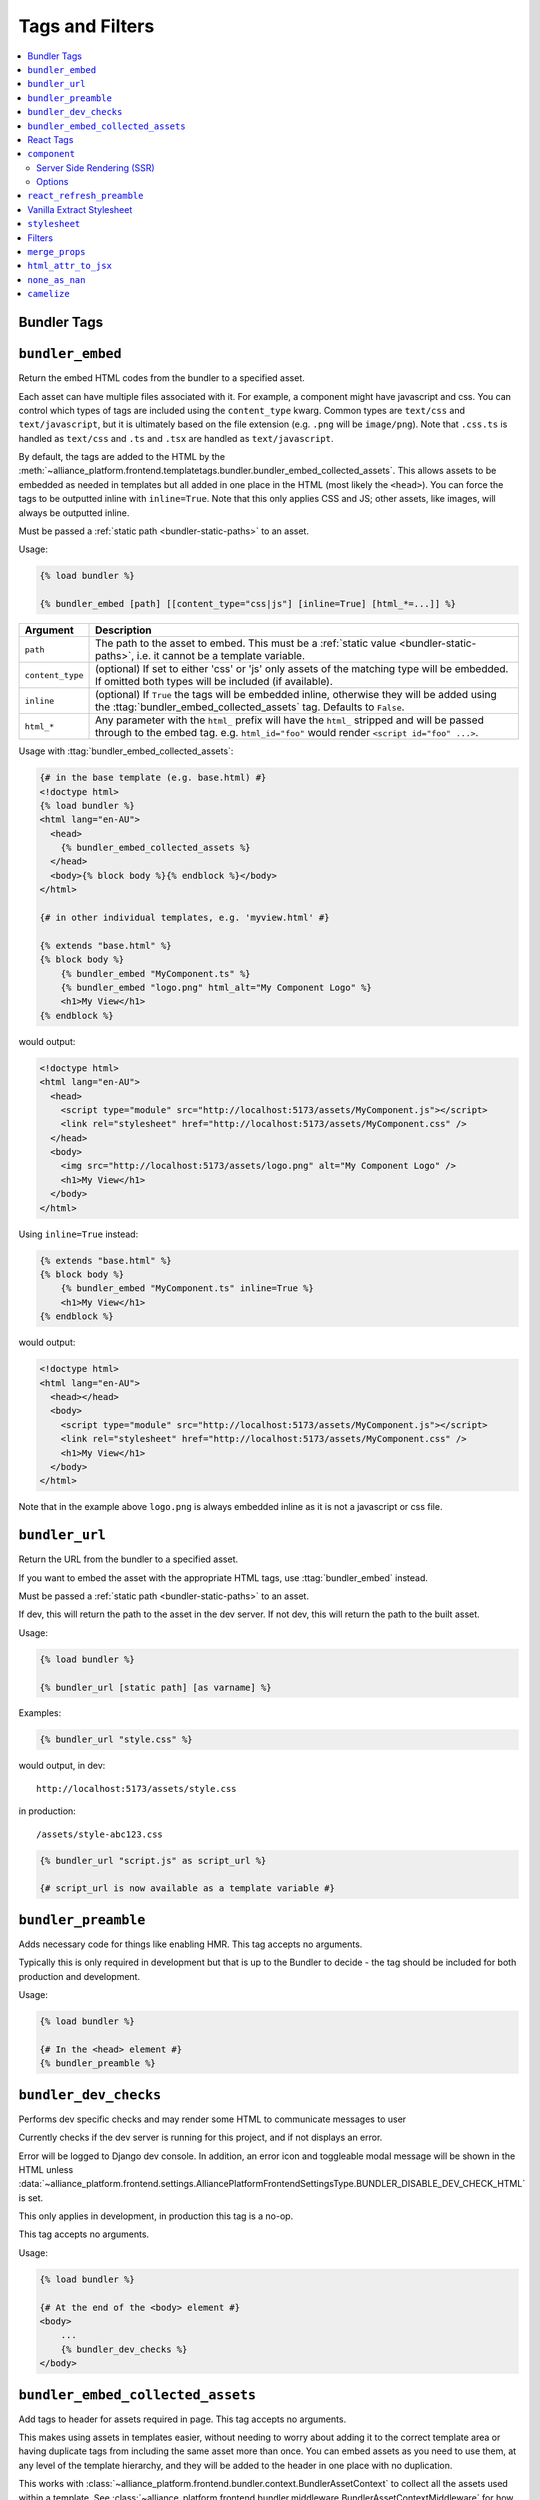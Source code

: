 Tags and Filters
****************

.. contents::
    :local:


Bundler Tags
------------

.. templatetag:: bundler_embed

``bundler_embed``
-----------------

Return the embed HTML codes from the bundler to a specified asset.

Each asset can have multiple files associated with it. For example, a component might have javascript and css. You
can control which types of tags are included using the ``content_type`` kwarg. Common types are ``text/css`` and ``text/javascript``,
but it is ultimately based on the file extension (e.g. ``.png`` will be ``image/png``). Note that ``.css.ts`` is handled
as ``text/css`` and ``.ts`` and ``.tsx`` are handled as ``text/javascript``.

By default, the tags are added to the HTML by the :meth:`~alliance_platform.frontend.templatetags.bundler.bundler_embed_collected_assets`.
This allows assets to be embedded as needed in templates but all added in one place in the HTML (most likely the ``<head>``).
You can force the tags to be outputted inline with ``inline=True``. Note that this only applies CSS and JS; other assets,
like images, will always be outputted inline.

Must be passed a :ref:`static path <bundler-static-paths>` to an asset.

Usage:

.. code-block:: html+django

    {% load bundler %}

    {% bundler_embed [path] [[content_type="css|js"] [inline=True] [html_*=...]] %}

================ =============================================================
Argument         Description
================ =============================================================
``path``         The path to the asset to embed. This must be a :ref:`static value <bundler-static-paths>`, i.e. it cannot be a template variable.
``content_type`` (optional) If set to either 'css' or 'js' only assets of the matching type will be embedded. If omitted
                 both types will be included (if available).
``inline``       (optional) If ``True`` the tags will be embedded inline, otherwise they will be added using the
                 :ttag:`bundler_embed_collected_assets` tag. Defaults to ``False``.
``html_*``       Any parameter with the ``html_`` prefix will have the ``html_`` stripped and will be passed through
                 to the embed tag. e.g. ``html_id="foo"`` would render ``<script id="foo" ...>``.
================ =============================================================

Usage with :ttag:`bundler_embed_collected_assets`:

.. code-block:: html+django

    {# in the base template (e.g. base.html) #}
    <!doctype html>
    {% load bundler %}
    <html lang="en-AU">
      <head>
        {% bundler_embed_collected_assets %}
      </head>
      <body>{% block body %}{% endblock %}</body>
    </html>

    {# in other individual templates, e.g. 'myview.html' #}

    {% extends "base.html" %}
    {% block body %}
        {% bundler_embed "MyComponent.ts" %}
        {% bundler_embed "logo.png" html_alt="My Component Logo" %}
        <h1>My View</h1>
    {% endblock %}

would output:

.. code-block:: html

    <!doctype html>
    <html lang="en-AU">
      <head>
        <script type="module" src="http://localhost:5173/assets/MyComponent.js"></script>
        <link rel="stylesheet" href="http://localhost:5173/assets/MyComponent.css" />
      </head>
      <body>
        <img src="http://localhost:5173/assets/logo.png" alt="My Component Logo" />
        <h1>My View</h1>
      </body>
    </html>

Using ``inline=True`` instead:

.. code-block:: html+django

    {% extends "base.html" %}
    {% block body %}
        {% bundler_embed "MyComponent.ts" inline=True %}
        <h1>My View</h1>
    {% endblock %}

would output:

.. code-block:: html

    <!doctype html>
    <html lang="en-AU">
      <head></head>
      <body>
        <script type="module" src="http://localhost:5173/assets/MyComponent.js"></script>
        <link rel="stylesheet" href="http://localhost:5173/assets/MyComponent.css" />
        <h1>My View</h1>
      </body>
    </html>

Note that in the example above ``logo.png`` is always embedded inline as it is not a javascript or css file.

.. templatetag:: bundler_url

``bundler_url``
-----------------

Return the URL from the bundler to a specified asset.

If you want to embed the asset with the appropriate HTML tags, use :ttag:`bundler_embed` instead.

Must be passed a :ref:`static path <bundler-static-paths>` to an asset.

If dev, this will return the path to the asset in the dev server. If not dev, this will return the path to the built
asset.

Usage:

.. code-block:: html+django

    {% load bundler %}

    {% bundler_url [static path] [as varname] %}

Examples:

.. code-block:: html+django

    {% bundler_url "style.css" %}

would output, in dev::

    http://localhost:5173/assets/style.css

in production::

    /assets/style-abc123.css

.. code-block:: html+django

    {% bundler_url "script.js" as script_url %}

    {# script_url is now available as a template variable #}

.. templatetag:: bundler_preamble

``bundler_preamble``
--------------------

Adds necessary code for things like enabling HMR. This tag accepts no arguments.

Typically this is only required in development but that is up to the Bundler to decide - the tag should
be included for both production and development.

Usage:

.. code-block:: html+django

    {% load bundler %}

    {# In the <head> element #}
    {% bundler_preamble %}

.. templatetag:: bundler_dev_checks

``bundler_dev_checks``
----------------------

Performs dev specific checks and may render some HTML to communicate messages to user

Currently checks if the dev server is running for this project, and if not displays an error.

Error will be logged to Django dev console. In addition, an error icon and toggleable modal message will be shown
in the HTML unless :data:`~alliance_platform.frontend.settings.AlliancePlatformFrontendSettingsType.BUNDLER_DISABLE_DEV_CHECK_HTML` is set.

This only applies in development, in production this tag is a no-op.

This tag accepts no arguments.

Usage:

.. code-block:: html+django

    {% load bundler %}

    {# At the end of the <body> element #}
    <body>
        ...
        {% bundler_dev_checks %}
    </body>

.. templatetag:: bundler_embed_collected_assets

``bundler_embed_collected_assets``
----------------------------------

Add tags to header for assets required in page. This tag accepts no arguments.

This makes using assets in templates easier, without needing to worry about adding it to the correct template area
or having duplicate tags from including the same asset more than once. You can embed assets as you need to use them,
at any level of the template hierarchy, and they will be added to the header in one place with no duplication.

This works with :class:`~alliance_platform.frontend.bundler.context.BundlerAssetContext` to collect all the assets used
within a template. See :class:`~alliance_platform.frontend.bundler.middleware.BundlerAssetContextMiddleware` for how
this context is created for you in Django views.

Because each asset must specify asset paths statically, this tag can retrieve assets from ``BundlerAssetContext``
and embed the required tags before the rest of the template is rendered.

Some existing assets are those created by the :func:`~alliance_platform.frontend.templatetags.vanilla_extract.stylesheet`,
:func:`~alliance_platform.frontend.templatetags.react.component`, or :func:`~alliance_platform.frontend.templatetags.bundler.bundler_embed`
tags. See the individual implementations for options that may influence how they are embedded (e.g. the ``inline``
option provided by ``bundler_embed``).

:data:`~alliance_platform.frontend.bundler.context.BundlerAssetContext.html_target` will control whether scripts are included
and whether CSS is outputted in line in ``style`` tags or linked externally.

Generally, this tag should be used in the ``<head>`` of the HTML document. All script tags are non-blocking by default.

Usage:

.. code-block:: html+django

    {% load bundler %}

    {# In the <head> element #}
    <head>
        {% bundler_embed_collected_assets %}
    </head>

    <body>
        {# The actual output for this tag will be handled by bundler_embed_collected_assets, so will appear in head #}
        {% bundler_embed "style.css" %}
    </body>

React Tags
----------

.. templatetag:: component

``component``
-------------

Render a React component with the specified props

Usage:

.. code-block:: html+django

    {% load react %}

    {# using common components, e.g. div, h1, etc. #}
    {% component [dom element name] [prop_name=prop_value...] %} [children] {% endcomponent %}

    {# using a named export #}
    {% component [module path] [component import name] [prop_name=prop_value...] %} [children] {% endcomponent %}

    {# component path should have a default export #}
    {% component [component path] [component name] [prop_name=prop_value...] %} [children] {% endcomponent %}

There are three ways to specify which component to render. The first is for a `"common component" <https://react.dev/reference/react-dom/components/common>`_
which is to say a built-in browser component (e.g. ``div``):

.. code-block:: html+django

    {% component "h2" %}Heading{% endcomponent %}

The other two are for using a component defined in an external file. These will be loaded via
the specified bundler class (currently :class:`~alliance_platform.frontend.bundler.vite.ViteBundler`). With
a single argument it specifies that the default export from the file is the component to use:

.. code-block:: html+django

    {% component "components/Button" %}Click Me{% endcomponent %}

With two arguments the first is the file path and the second is the named export from that file:

.. code-block:: html+django

    {% component "components/Table" "Column" %}Name{% endcomponent %}

The last option has a variation for using a property of the export. This is useful for components
where related components are added as properties, e.g. ``Table`` and ``Table.Column``:

.. code-block:: html+django

    {% component "components" "Table.Column" %}Name{% endcomponent %}

Note that this is only available when using named exports; default exports don't support it due to
ambiguity around whether the ``.`` indicates file extension or property access.

You can omit the file extension - the above could resolve to ``components/Table.tsx`` (``.js`` and ``.ts`` are also
supported). See :ref:`resolving_paths` for details on how the file path is resolved.

Props are specified as keyword arguments to the tag:

.. code-block:: html+django

    {% component "components/Button" variant="primary" %}Click Me{% endcomponent %}

Additionally, a dict of props can be passed under the ``props`` kwarg:

.. code-block:: html+django

    {% component "components/Button" variant="primary" props=button_props %}Click Me{% endcomponent %}

Children can be passed between the opening ``{% component %}`` and closing ``{% endcomponent %}``. Whitespace
is handled the same as in JSX:

* Whitespace at the beginning and ending of lines is removed
* Blank lines are removed
* New lines adjacent to other components are removed
* New lines in the middle of a string literal is replaced with a single space

So the following are all equivalent:

.. code-block:: html+django

    {% component "div" %}Hello World{% endcomponent %}

    {% component %}
        Hello world
    {% endcomponent %}


    {% component %}
        Hello
        world
    {% endcomponent %}


    {% component %}

        Hello world
    {% endcomponent %}

Components can be nested:

.. code-block:: html+django

    {% component "components/Button" type="primary" %}
        {% components "icons" "Menu" %}{% endcomponent %}
        Open Menu
    {% end_component %}

and you can include HTML tags as children:

.. code-block:: html+django

    {% component "components/Button" type="primary" %}
        <strong>Delete</strong> Item
    {% end_component %}

You can use ``as <variable name>`` to store in a variable in context that can then be passed to another tag:

.. code-block:: html+django

    {% component "icons" "Menu" as icon %}{% end_component %}
    {% component "components/Button" type="primary" icon=icon %}Open Menu{% end_component %}

All props must be JSON serializable. :class:`~alliance_platform.frontend.prop_handlers.ComponentProp` can be used to define
how to serialize data, with a matching implementation in ``propTransformers.tsx`` to de-serialize it.

For example :class:`~alliance_platform.frontend.prop_handlers.DateProp` handles serializing a python ``datetime`` and
un-serializing it as a native JS ``Date`` on the frontend. See :class:`~alliance_platform.frontend.prop_handlers.ComponentProp`
for documentation about adding your own complex props.

Components are rendered using the ``renderComponent`` function in :data:`~alliance_platform.frontend.settings.AlliancePlatformFrontendSettingsType.REACT_RENDER_COMPONENT_FILE`. This can be modified as needed,
for example if a new provider is required.

.. note::

    All props passed through are converted to camel case automatically (i.e. ``my_prop`` will become ``myProp``). This
    transformation only applies to the prop name itself, any objects passed will not be recursively converted.

Server Side Rendering (SSR)
~~~~~~~~~~~~~~~~~~~~~~~~~~~

Components will automatically be rendered on the server. See :ref:`ssr` for details about how this works.

To opt out of SSR pass ``ssr:disabled=True`` to the component after the component name:

.. code-block:: html+django

    {% component 'components/Button.tsx' ssr:disabled=True %}...{% endcomponent %}

Alternatively, you can disable SSR entirely by passing ``disable_ssr=True`` to :class:`~alliance_platform.frontend.bundler.vite.ViteBundler`.

Note that when SSR is disabled, nothing will be rendered on the initial page load, so there will be a flash of
content as the component is rendered on the client side.

Options
~~~~~~~

Various options can be passed to the component tag. To differentiate from actual props to the component they are
prefixed with `ssr:` for server side rendering options, `component:` for general component options, or `container:`
for options relating to the container the component is rendered into.

- ``ssr:disabled=True`` - if specified, no server side rendering will occur for this component
- ``component:omit_if_empty=True`` - if specified, the component will not be rendered if it has no children. This is
  useful for when components may not be rendered based on permission checks
- ``container:tag`` - the HTML tag to use for the container. Defaults to the custom element ``dj-component``.
- ``container:<any other prop>`` - any other props will be passed to the container element. For example, to add
  an id to the container you can use ``container:id="my-id"``. Note that while you can pass a style string, it's
  likely to be of little use with the default container style ``display: contents``. Most of the time you can just
  do the styling on the component itself.

For example:

.. code-block:: html+django

    {% component "components/Button" variant="Outlined" ssr:disabled=True %}
        ...
    {% endcomponent %}


.. templatetag:: react_refresh_preamble

``react_refresh_preamble``
--------------------------

Add `react-refresh <https://www.npmjs.com/package/react-refresh>`_ support

Currently only works with :class:`~alliance_platform.frontend.bundler.vite.ViteBundler`. This must appear after
:meth:`~alliance_platform.frontend.templatetags.bundler.bundler_preamble`.

This is a development only feature; in production the tag is a no-op.

See https://vitejs.dev/guide/backend-integration.html

Usage:

.. code-block:: html+django

    {% bundler_preamble %}
    {% react_refresh_preamble %}

Vanilla Extract Stylesheet
--------------------------

.. templatetag:: stylesheet

``stylesheet``
--------------

Add a vanilla extract CSS file the page, optionally exposing class name mapping in a template variable.

Usage:

.. code-block:: html+django

    {% load vanilla_extract %}

    {% stylesheet [path] [as varname] %}

The tag accepts a single argument, the path to the vanilla extract CSS file. This path must be a :ref:`static value <bundler-static-paths>`.

If the CSS file includes exported class names, you can access the mapping by specifying a variable with the syntax
``as <var name>``.

If you do not specify a variable using the ``as <var name>`` syntax, the styles will only be available globally,
and any specified variables will be ignored.

For more information on how paths are resolved, refer to the documentation on :ref:`resolving_paths`.

The CSS file is not embedded inline where the tag is used, rather it is added by the :ttag:`bundler_embed_collected_assets`
tag.

Example:

.. code-block:: html+django

    {% load vanilla_extract %}

    <head>
        {% bundler_embed_collected_assets %}
    </head>

    {% stylesheet "./myView.css.ts" as styles %}

    <div class="{{ styles.section }}">
        <h1 class="{{ styles.heading }}">My View</h1>
        ...
    </div>

.. note:: If you need to include a plain CSS file use the :ttag:`bundler_embed` tag instead.

.. admonition:: Vite plugin required

    This functionality relies on the plugin defined by in ``frontend/vite/plugins/vanillaExtractWithExtras.ts``
    in the template proejct.


Filters
-------

.. templatefilter:: merge_props

``merge_props``
---------------

Merge props from two dicts together. You can pass this through the :tfilter:`html_attr_to_jsx` filter to convert
prop names to those expected in JSX.

Usage:

.. code-block:: html+django

    {% component "MyComponent" props=widget.attrs|merge_props:some_more_props|html_attr_to_jsx %}{% endcomponent %}

.. templatefilter:: html_attr_to_jsx

``html_attr_to_jsx``
--------------------

Convert html attributes to casing expected by JSX

Calls :meth:`~alliance_platform.frontend.util.transform_attribute_names`

Usage:

.. code-block:: html+django

    {% component "MyComponent" props=widget.attrs|html_attr_to_jsx %}{% endcomponent %}


``none_as_nan``
--------------------

Convert ``None`` to :data:`math.nan <python:math.nan>`

This is useful for props that should be passed as NaN to the component. The `NumberInput <https://main--64894ae38875dcf46367336f.chromatic.com/?path=/docs/ui-numberinput--docs>`_ component uses ``NaN``
instead of ``null`` for no value.

Usage:

.. code-block:: html+django

    {% component "@alliancesoftware/ui" "NumberInput" default_value=widget.value|none_as_nan %}{% endcomponent %}


``camelize``
--------------------

Recursively converts dictionary keys from ``snake_case`` to ``camelCase`` for passing props to the frontend

Calls `camelize <https://github.com/AllianceSoftware/django-allianceutils?tab=readme-ov-file#camelize>`_

Usage:

.. code-block:: html+django

    {% component "MyComponent" props=widget.attrs|camelize %}{% endcomponent %}

.. note::

    If you need to pass keys to ``ignore`` in the function call, you should run the ``camelize`` utility function in ``get_context_data`` manually,
    rather than using this filter.

    .. code-block:: python

        def get_context_data(self, **kwargs):
            props = camelize(MySerializer(self.object).data, ignore=["ignored_key_1", "ignored_key_2"])
            return super().get_context_data(**kwargs, props=props)
